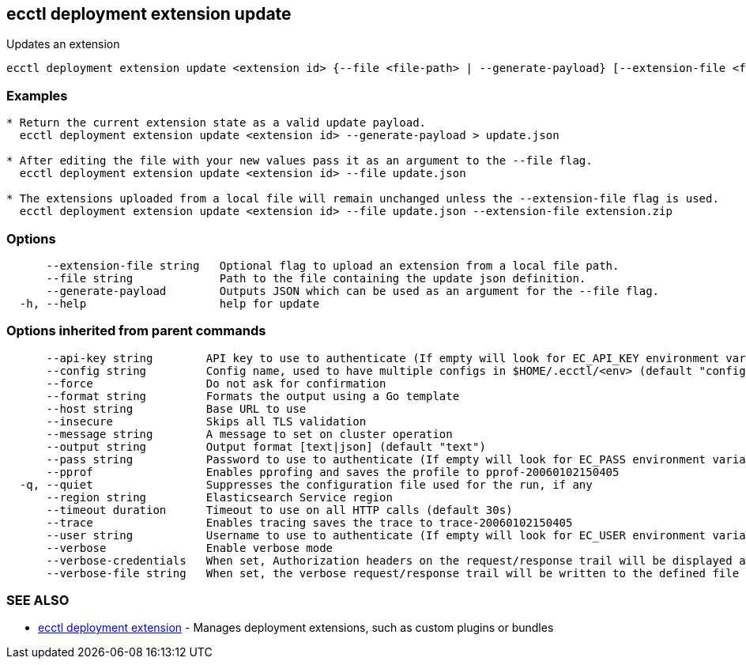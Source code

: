 [#ecctl_deployment_extension_update]
== ecctl deployment extension update

Updates an extension

----
ecctl deployment extension update <extension id> {--file <file-path> | --generate-payload} [--extension-file <file path>] [flags]
----

[float]
=== Examples

----

* Return the current extension state as a valid update payload.
  ecctl deployment extension update <extension id> --generate-payload > update.json

* After editing the file with your new values pass it as an argument to the --file flag.
  ecctl deployment extension update <extension id> --file update.json

* The extensions uploaded from a local file will remain unchanged unless the --extension-file flag is used.
  ecctl deployment extension update <extension id> --file update.json --extension-file extension.zip
----

[float]
=== Options

----
      --extension-file string   Optional flag to upload an extension from a local file path.
      --file string             Path to the file containing the update json definition.
      --generate-payload        Outputs JSON which can be used as an argument for the --file flag.
  -h, --help                    help for update
----

[float]
=== Options inherited from parent commands

----
      --api-key string        API key to use to authenticate (If empty will look for EC_API_KEY environment variable)
      --config string         Config name, used to have multiple configs in $HOME/.ecctl/<env> (default "config")
      --force                 Do not ask for confirmation
      --format string         Formats the output using a Go template
      --host string           Base URL to use
      --insecure              Skips all TLS validation
      --message string        A message to set on cluster operation
      --output string         Output format [text|json] (default "text")
      --pass string           Password to use to authenticate (If empty will look for EC_PASS environment variable)
      --pprof                 Enables pprofing and saves the profile to pprof-20060102150405
  -q, --quiet                 Suppresses the configuration file used for the run, if any
      --region string         Elasticsearch Service region
      --timeout duration      Timeout to use on all HTTP calls (default 30s)
      --trace                 Enables tracing saves the trace to trace-20060102150405
      --user string           Username to use to authenticate (If empty will look for EC_USER environment variable)
      --verbose               Enable verbose mode
      --verbose-credentials   When set, Authorization headers on the request/response trail will be displayed as plain text
      --verbose-file string   When set, the verbose request/response trail will be written to the defined file
----

[float]
=== SEE ALSO

* xref:ecctl_deployment_extension[ecctl deployment extension]	 - Manages deployment extensions, such as custom plugins or bundles
